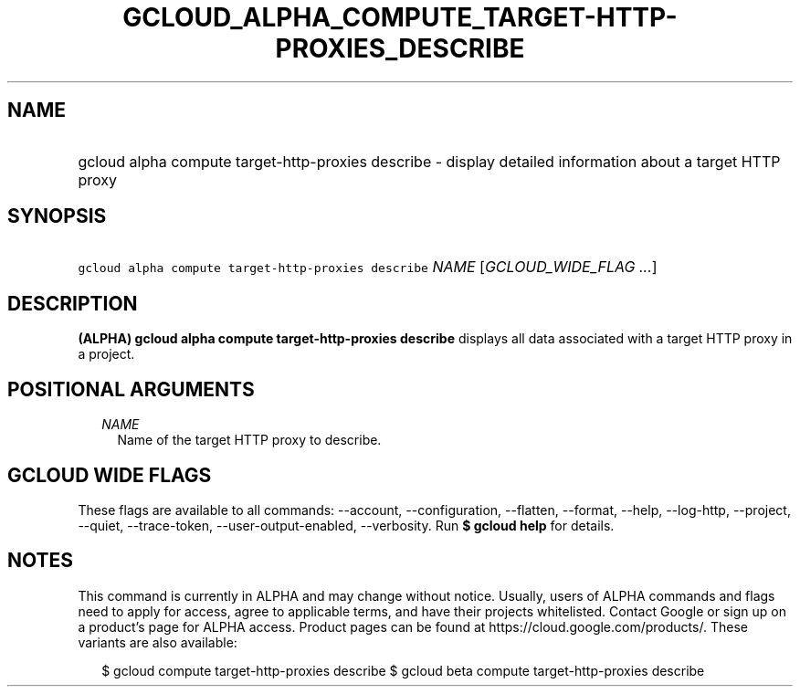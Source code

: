 
.TH "GCLOUD_ALPHA_COMPUTE_TARGET\-HTTP\-PROXIES_DESCRIBE" 1



.SH "NAME"
.HP
gcloud alpha compute target\-http\-proxies describe \- display detailed information about a target HTTP proxy



.SH "SYNOPSIS"
.HP
\f5gcloud alpha compute target\-http\-proxies describe\fR \fINAME\fR [\fIGCLOUD_WIDE_FLAG\ ...\fR]



.SH "DESCRIPTION"

\fB(ALPHA)\fR \fBgcloud alpha compute target\-http\-proxies describe\fR displays
all data associated with a target HTTP proxy in a project.



.SH "POSITIONAL ARGUMENTS"

.RS 2m
.TP 2m
\fINAME\fR
Name of the target HTTP proxy to describe.


.RE
.sp

.SH "GCLOUD WIDE FLAGS"

These flags are available to all commands: \-\-account, \-\-configuration,
\-\-flatten, \-\-format, \-\-help, \-\-log\-http, \-\-project, \-\-quiet,
\-\-trace\-token, \-\-user\-output\-enabled, \-\-verbosity. Run \fB$ gcloud
help\fR for details.



.SH "NOTES"

This command is currently in ALPHA and may change without notice. Usually, users
of ALPHA commands and flags need to apply for access, agree to applicable terms,
and have their projects whitelisted. Contact Google or sign up on a product's
page for ALPHA access. Product pages can be found at
https://cloud.google.com/products/. These variants are also available:

.RS 2m
$ gcloud compute target\-http\-proxies describe
$ gcloud beta compute target\-http\-proxies describe
.RE

